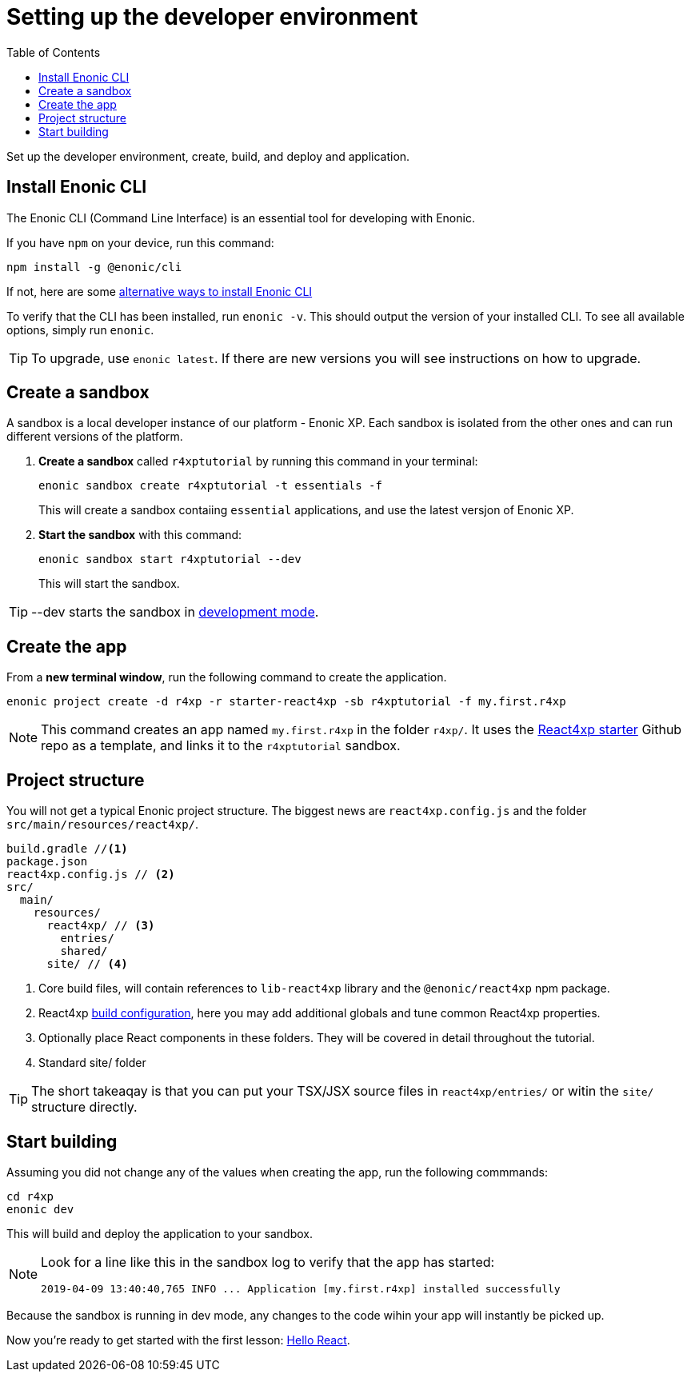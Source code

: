 = Setting up the developer environment
:toc: right
:imagesdir: media/

Set up the developer environment, create, build, and deploy and application.

== Install Enonic CLI

The Enonic CLI (Command Line Interface) is an essential tool for developing with Enonic.

If you have `npm` on your device, run this command:

  npm install -g @enonic/cli

If not, here are some https://developer.enonic.com/start[alternative ways to install Enonic CLI^]

To verify that the CLI has been installed, run `enonic -v`. This should output the version of your installed CLI. To see all available options, simply run `enonic`.

TIP: To upgrade, use `enonic latest`. If there are new versions you will see instructions on how to upgrade.

== Create a sandbox

A sandbox is a local developer instance of our platform - Enonic XP. Each sandbox is isolated from the other ones and can run different versions of the platform.

. *Create a sandbox* called `r4xptutorial` by running this command in your terminal:
+
  enonic sandbox create r4xptutorial -t essentials -f
+
This will create a sandbox contaiing `essential` applications, and use the latest versjon of Enonic XP.
+
. **Start the sandbox** with this command:
+
  enonic sandbox start r4xptutorial --dev
+
This will start the sandbox.

TIP: --dev starts the sandbox in https://developer.enonic.com/docs/xp/stable/development/build#dev_mode[development mode].

== Create the app

From a **new terminal window**, run the following command to create the application. 

  enonic project create -d r4xp -r starter-react4xp -sb r4xptutorial -f my.first.r4xp

[NOTE]
====
This command creates an app named `my.first.r4xp` in the folder `r4xp/`. It uses the https://github.com/enonic/starter-react4xp[React4xp starter^] Github repo as a template, and links it to the `r4xptutorial` sandbox. 
====

== Project structure

You will not get a typical Enonic project structure. The biggest news are `react4xp.config.js` and the folder `src/main/resources/react4xp/`.

[source,files]
----
build.gradle //<1>
package.json
react4xp.config.js // <2>
src/
  main/
    resources/
      react4xp/ // <3>
        entries/
        shared/
      site/ // <4>
----

<1> Core build files, will contain references to `lib-react4xp` library and the `@enonic/react4xp` npm package.
<2> React4xp <<appendix/build#, build configuration>>, here you may add additional globals and tune common React4xp properties.
<3> Optionally place React components in these folders. They will be covered in detail throughout the tutorial.
<4> Standard site/ folder

TIP: The short takeaqay is that you can put your TSX/JSX source files in `react4xp/entries/` or witin the `site/` structure directly.


== Start building

Assuming you did not change any of the values when creating the app, run the following commmands:

  cd r4xp
  enonic dev

This will build and deploy the application to your sandbox.

[NOTE]
====
Look for a line like this in the sandbox log to verify that the app has started:

  2019-04-09 13:40:40,765 INFO ... Application [my.first.r4xp] installed successfully
====

Because the sandbox is running in dev mode, any changes to the code wihin your app will instantly be picked up.

Now you're ready to get started with the first lesson: <<hello-react#, Hello React>>.



